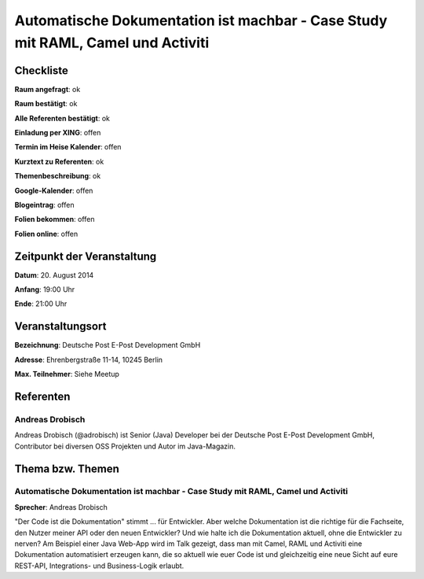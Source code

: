 Automatische Dokumentation ist machbar - Case Study mit RAML, Camel und Activiti
=================

Checkliste
----------

**Raum angefragt**: ok

**Raum bestätigt**: ok

**Alle Referenten bestätigt**: ok

**Einladung per XING**: offen

**Termin im Heise Kalender**: offen

**Kurztext zu Referenten**: ok

**Themenbeschreibung**: ok

**Google-Kalender**: offen

**Blogeintrag**: offen

**Folien bekommen**: offen

**Folien online**: offen

Zeitpunkt der Veranstaltung
---------------------------

**Datum**: 20. August 2014

**Anfang**: 19:00 Uhr

**Ende**: 21:00 Uhr

Veranstaltungsort
-----------------

**Bezeichnung**: Deutsche Post E-Post Development GmbH

**Adresse**: Ehrenbergstraße 11-14, 10245 Berlin

**Max. Teilnehmer**: Siehe Meetup

Referenten
----------

Andreas Drobisch
~~~~~~
Andreas Drobisch (@adrobisch) ist Senior (Java) Developer bei 
der Deutsche Post E-Post Development GmbH, Contributor bei 
diversen OSS Projekten und Autor im Java-Magazin.


Thema bzw. Themen
-----------------

Automatische Dokumentation ist machbar - Case Study mit RAML, Camel und Activiti
~~~~~~~~~~~~~~~~~~~
**Sprecher**: Andreas Drobisch

"Der Code ist die Dokumentation" stimmt ... für Entwickler. Aber welche 
Dokumentation ist die richtige für die Fachseite, den Nutzer meiner API 
oder den neuen Entwickler? Und wie halte ich die Dokumentation aktuell, 
ohne die Entwickler zu nerven? Am Beispiel einer Java Web-App wird im 
Talk gezeigt, dass man mit Camel, RAML und Activiti eine Dokumentation 
automatisiert erzeugen kann, die so aktuell wie euer Code ist und 
gleichzeitig eine neue Sicht auf eure REST-API,  Integrations- 
und Business-Logik erlaubt.

